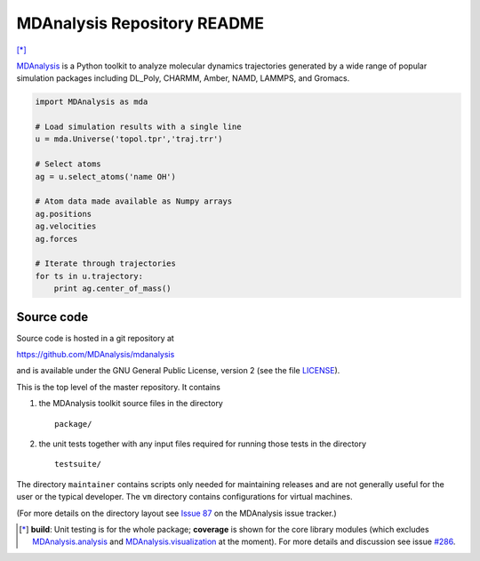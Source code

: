 ================================
  MDAnalysis Repository README
================================

|build| |cov| [*]_

|docs| |usergroup| |developergroup|

MDAnalysis_ is a Python toolkit to analyze molecular dynamics
trajectories generated by a wide range of popular simulation packages
including DL_Poly, CHARMM, Amber, NAMD, LAMMPS, and Gromacs.

.. code:: python

   import MDAnalysis as mda
   
   # Load simulation results with a single line
   u = mda.Universe('topol.tpr','traj.trr')
   
   # Select atoms
   ag = u.select_atoms('name OH')
   
   # Atom data made available as Numpy arrays
   ag.positions
   ag.velocities
   ag.forces
   
   # Iterate through trajectories
   for ts in u.trajectory:
       print ag.center_of_mass()

Source code
===========

Source code is hosted in a git repository at

https://github.com/MDAnalysis/mdanalysis

and is available under the GNU General Public License, version 2 (see
the file LICENSE_).

This is the top level of the master repository. It contains

1. the MDAnalysis toolkit source files in the directory ::

      package/

2. the unit tests together with any input files required for
   running those tests in the directory ::

      testsuite/

The directory ``maintainer`` contains scripts only needed for
maintaining releases and are not generally useful for the user or the
typical developer. The ``vm`` directory contains configurations for
virtual machines.

(For more details on the directory layout see `Issue 87`_ on the
MDAnalysis issue tracker.)

.. Footnotes

.. [*] **build**: Unit testing is for the whole package; **coverage** is shown for the core library 
       modules (which excludes `MDAnalysis.analysis`_ and `MDAnalysis.visualization`_ at
       the moment). For more details and discussion see issue `#286`_.

.. _Issue 87: https://github.com/MDAnalysis/mdanalysis/issues/87
.. _MDAnalysis: http://www.MDAnalysis.org
.. _LICENSE: https://github.com/MDAnalysis/mdanalysis/blob/master/LICENSE
.. _`#286`: https://github.com/MDAnalysis/mdanalysis/issues/286
.. _`MDAnalysis.analysis`: http://docs.mdanalysis.org/documentation_pages/analysis_modules.html
.. _`MDAnalysis.visualization`: http://docs.mdanalysis.org/documentation_pages/visualization_modules.html

.. |usergroup| image:: https://img.shields.io/badge/-User%20Google%20Group-lightgrey.svg
   :alt: User Google Group
   :target: http://users.mdanalysis.org
   
.. |developergroup| image:: https://img.shields.io/badge/-Developer%20Google%20Group-lightgrey.svg
   :alt: Developer Google Group
   :target: https://groups.google.com/forum/#!forum/mdnalysis-devel
   
.. |docs| image:: https://img.shields.io/badge/-Documentation-lightgrey.svg
   :alt: Documentation
   :target: http://pythonhosted.org/MDAnalysis/

.. |build| image:: https://travis-ci.org/MDAnalysis/mdanalysis.svg?branch=develop
    :alt: Build Status
    :target: https://travis-ci.org/MDAnalysis/mdanalysis
    
.. |cov|   image:: https://coveralls.io/repos/MDAnalysis/mdanalysis/badge.svg?branch=develop
    :alt: Coverage Status
    :target: https://coveralls.io/r/MDAnalysis/mdanalysis?branch=develop
